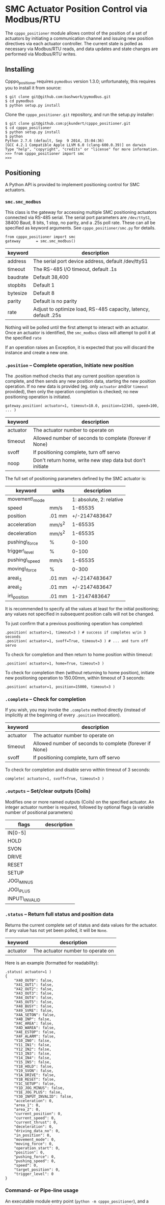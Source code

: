 * SMC Actuator Position Control via Modbus/RTU

  The =cpppo_positioner= module allows control of the position of a set of
  actuators by initiating a communication channel and issuing new position
  directives via each actuator controller.  The current state is polled as
  necessary via Modbus/RTU reads, and data updates and state changes are
  performed via Modbus/RTU writes.

** Installing

   Cpppo_positioner requires =pymodbus= version 1.3.0; unfortunately,
   this requires you to install it from source:
   : $ git clone git@github.com:bashwork/pymodbus.git
   : $ cd pymodbus
   : $ python setup.py install

   Clone the =cpppo_positioner.git= repository, and run the setup.py installer:
   : $ git clone git@github.com:pjkundert/cpppo_positioner.git
   : $ cd cpppo_positioner
   : $ python setup.py install
   : $ python
   : Python 2.7.6 (default, Sep  9 2014, 15:04:36)
   : [GCC 4.2.1 Compatible Apple LLVM 6.0 (clang-600.0.39)] on darwin
   : Type "help", "copyright", "credits" or "license" for more information.
   : >>> from cpppo_positioner import smc
   : >>>

** Positioning

   A Python API is provided to implement positioning control for SMC actuators.

*** =smc.smc_modbus=
    
    This class is the gateway for accessing multiple SMC positioning actuators
    connected via RS-485 serial.  The serial port parameters are =/dev/ttyS1=,
    38400 Baud, 8 bits, 1 stop, no parity, and a .25s poll rate.  These can all
    be specified as keyword arguments.  See =cpppo_positioner/smc.py= for
    details.
    : from cpppo_positioner import smc
    : gateway		= smc.smc_modbus()

    | keyword  | description                                                     |
    |----------+-----------------------------------------------------------------|
    | address  | The serial port device address, default /dev/ttyS1              |
    | timeout  | The RS-485 I/O timeout, default .1s                             |
    | baudrate | Default 38,400                                                  |
    | stopbits | Default 1                                                       |
    | bytesize | Default 8                                                       |
    | parity   | Default is no parity                                            |
    | rate     | Adjust to optimize load, RS-485 capacity, latency, default .25s |

    Nothing will be polled until the first attempt to interact with an
    actuator.   Once an actuator is identified, the =smc_modbus= class will
    attempt to poll it at the specified =rate=

    If an operation raises an Exception, it is expected that you will discard
    the instance and create a new one.


*** =.position= -- Complete operation, Initiate new position
    
    The .position method checks that any current position operation is complete,
    and then sends any new position data, starting the new position operation.
    If no new data is provided (eg. only =actuator= and/or =timeout= provided),
    then only the operation completion is checked; no new positioning operation
    is initiated.
    : gateway.position( actuator=1, timeout=10.0, position=12345, speed=100, ... )

    | keyword  | description                                               |
    |----------+-----------------------------------------------------------|
    | actuator | The actuator number to operate on                         |
    | timeout  | Allowed number of seconds to complete (forever if None)   |
    | svoff    | If positioning complete, turn off servo                   |
    | noop     | Don't return home, write new step data but don't initiate |

    The full set of positioning parameters defined by the SMC actuator is:
    
    | keyword        | units  |              description |
    |----------------+--------+--------------------------|
    | movement\_mode |        | 1: absolute, 2: relative |
    | speed          | mm/s   |                  1-65535 |
    | position       | .01 mm |            +/-2147483647 |
    | acceleration   | mm/s^2 |                  1-65535 |
    | deceleration   | mm/s^2 |                  1-65535 |
    | pushing\_force | %      |                    0-100 |
    | trigger\_level | %      |                    0-100 |
    | pushing\_speed | mm/s   |                  1-65535 |
    | moving\_force  | %      |                    0-300 |
    | area\_1        | .01 mm |            +/-2147483647 |
    | area\_2        | .01 mm |            +/-2147483647 |
    | in\_position   | .01 mm |             1-2147483647 |
    
    It is recommended to specify all the values at least for the initial
    positioning; any values not specified in subsequent position calls will not
    be changed.

    To just confirm that a previous positioning operation has completed:
    : .position( actuator=1, timeout=3 ) # success if completes w/in 3 seconds
    : .position( actuator=1, svoff=True, timeout=3 ) # ... and turn off servo

    To check for completion and then return to home position within timeout:
    : .position( actuator=1, home=True, timeout=3 )

    To check for completion then (without returning to home position), initiate new
    positioning operation to 150.00mm, within timeout of 3 seconds:
    : .position( actuator=1, position=15000, timeout=3 )

*** =.complete= -- Check for completion

    If you wish, you may invoke the =.complete= method directly (instead of
    implicitly at the beginning of every =.position= invocation).

    | keyword  | description                                             |
    |----------+---------------------------------------------------------|
    | actuator | The actuator number to operate on                       |
    | timeout  | Allowed number of seconds to complete (forever if None) |
    | svoff    | If positioning complete, turn off servo                 |

    To check for completion and disable servo within timeout of 3 seconds:
    : complete( actuator=1, svoff=True, timeout=3 )

*** =.outputs= -- Set/clear outputs (Coils)

    Modifies one or more named outputs (Coils) on the specified actuator.  An
    integer actuator number is required, followed by optional flags (a variable
    number of positional parameters)
    
    | flags          | description |
    |----------------+-------------|
    | IN[0-5]        |             |
    | HOLD           |             |
    | SVON           |             |
    | DRIVE          |             |
    | RESET          |             |
    | SETUP          |             |
    | JOG\_MINUS     |             |
    | JOG\_PLUS      |             |
    | INPUT\_INVALID |             |


*** =.status= -- Return full status and position data

    Returns the current complete set of status and data values for the actuator.
    If any value has not yet been polled, it will be =None=. 

    | keyword  | description                                             |
    |----------+---------------------------------------------------------|
    | actuator | The actuator number to operate on                       |

    Here is an example (formatted for readability):
    #+BEGIN_EXAMPLE
    .status( actuator=1 )
    {
        "X40_OUT0": false,
        "X41_OUT1": false,
        "X42_OUT2": false,
        "X43_OUT3": false,
        "X44_OUT4": false,
        "X45_OUT5": false,
        "X48_BUSY": false,
        "X49_SVRE": false,
        "X4A_SETON": false,
        "X4B_INP": false,
        "X4C_AREA": false,
        "X4D_WAREA": false,
        "X4E_ESTOP": false,
        "X4F_ALARM": false,
        "Y10_IN0": false,
        "Y11_IN1": false,
        "Y12_IN2": false,
        "Y13_IN3": false,
        "Y14_IN4": false,
        "Y15_IN5": false,
        "Y18_HOLD": false,
        "Y19_SVON": false,
        "Y1A_DRIVE": false,
        "Y1B_RESET": false,
        "Y1C_SETUP": false,
        "Y1D_JOG_MINUS": false,
        "Y1E_JOG_PLUS": false,
        "Y30_INPUT_INVALID": false,
        "acceleration": 0,
        "area_1": 0,
        "area_2": 0,
        "current_position": 0,
        "current_speed": 0,
        "current_thrust": 0,
        "deceleration": 0,
        "driving_data_no": 0,
        "in_position": 0,
        "movement_mode": 0,
        "moving_force": 0,
        "operation_start": 0,
        "position": 0,
        "pushing_force": 0,
        "pushing_speed": 0,
        "speed": 0,
        "target_position": 0,
        "trigger_level": 0
    }
    #+END_EXAMPLE

*** Command- or Pipe-line usage

    An executable module entry point (=python -m cpppo_positioner=), and a
    convenience executable script (=cpppo_positioner=) are supplied.
    
    If your application generates a stream of actuator position data, or if you
    have some manual positions you wish to move to, you can use the command-line
    interface.  You may supply one or more actuator positions in blobs of JSON
    data (an actual position would have more entries, such as =acceleration=,
    =deceleration=, =timeout=, ...):
    : $ position='{ "actuator": 0, "position": 12345, "speed": 100 }'
   
    These positions may be supplied either as single parameters on the command
    line, or as separate lines of input (if standard input is selected, by
    supplying a '-' option):
    : $ python -m cpppo_positioner --address gateway -v "$position"
    : $ echo "$position" | cpppo_positioner -v -

    | JSON type | description                                                     |
    |-----------+-----------------------------------------------------------------|
    | number    | delay for the specified seconds                                 |
    | list      | set/clear the named outputs [<actuator>, "FLAG", "flag"]        |
    | dict      | actuate the position (just check for completion if no position) |


    Here is an example of setting then clearing the RESET output, then beginning
    a position operation, and then waiting for it to complete in 10 seconds:
    
    : $ python -m cpppo_positioner -vv '[1,"RESET"]' 1 '[1,"reset"]' 1 \
    :    '{"actuator":1, "position":1000, ...}' '{"actuator":1,"timeout":10}'

    See =cpppo_positioner/main.example= for the text of such an example (run it
    using =bash main.example=, if you want to try it -- it operates
    actuator #1!)

**** Quoting double-quotes on Windows Powershell

     Note that on Windows Cmd or Powershell, it is very difficult to quote
     double-quote characters in strings.  In Powershell, you need to use the
     bash-slash + back-tick before each double-quote.  Unexpectedly,
     using a single-quoted string does *not* allow you to contain double-quotes.
     
     You can get double quotes into a string:
     : PS > $position = '{ "actuator": 0, "position": 12345, "speed": 100 }'
     : PS > $position
     : '{ "actuator": 0, "position": 12345, "speed": 100 }'
     : PS >
     
     However, when you try to use them, they are re-interpreted on inclusion in a
     command:
     : PS > python -m cpppo_positioner -v "$position"
     : ... Invalid position data: { actuator: 0, position: 12345, speed: 100 };
     :     Expecting property name: line 1 column 3 (char 2)
     
     So, the only way to do this is to use the strange back-slash + back-tick
     double-escape, directly as a command-line argument:
     : PS > python -m cpppo_positioner -v '{ \`"actuator\`": 0, ... }'
     
     Recommendation: use Linux or Mac, or install Cygwin and use bash on
     Windows.  Trust me; this is just the tip of the iceberg...

** SMC Gateway Simulator

   A basic simulator of some of the Modbus/RTU I/O behaviour of an SMC actuator
   is implemented for testing purposes.  To use, disconnect the SMC actuators,
   and re-connect the Lanner's loop-back plug to the RS-485 harness RJ45 socket.

   Ensure that either you have installed the cpppo_positioner, *or* are in the
   directory containing the cloned cpppo_positioner repository): To simulate an
   SMC positioning actuator 1 on /dev/ttyS0:
   : $ python -m cpppo_positioner.simulator -v /dev/ttyS0 1

